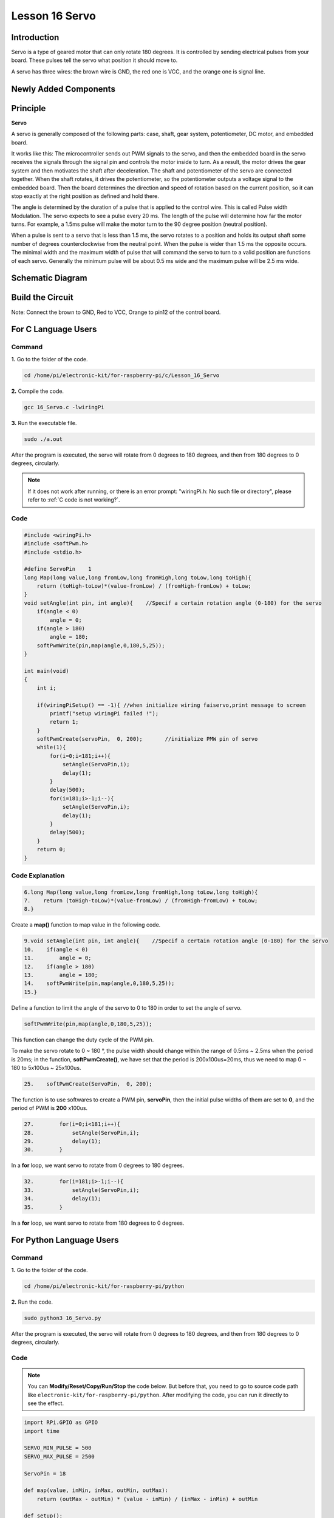 Lesson 16 Servo
===================

**Introduction**
-----------------

Servo is a type of geared motor that can only rotate 180 degrees. It is
controlled by sending electrical pulses from your board. These pulses
tell the servo what position it should move to.

A servo has three wires: the brown wire is GND, the red one is VCC, and
the orange one is signal line.

**Newly Added Components**
---------------------------

.. image:: media_pi/image266.png
    :align: center

**Principle**
-------------------

**Servo**

A servo is generally composed of the following parts: case, shaft, gear
system, potentiometer, DC motor, and embedded board.

.. image:: media_pi/image168.png
    :align: center

It works like this: The microcontroller sends out PWM signals to the
servo, and then the embedded board in the servo receives the signals
through the signal pin and controls the motor inside to turn. As a
result, the motor drives the gear system and then motivates the shaft
after deceleration. The shaft and potentiometer of the servo are
connected together. When the shaft rotates, it drives the potentiometer,
so the potentiometer outputs a voltage signal to the embedded board.
Then the board determines the direction and speed of rotation based on
the current position, so it can stop exactly at the right position as
defined and hold there.

.. image:: media_pi/image269.png
    :align: center

The angle is determined by the duration of a pulse that is applied to
the control wire. This is called Pulse width Modulation. The servo
expects to see a pulse every 20 ms. The length of the pulse will
determine how far the motor turns. For example, a 1.5ms pulse will make
the motor turn to the 90 degree position (neutral position).

When a pulse is sent to a servo that is less than 1.5 ms, the servo
rotates to a position and holds its output shaft some number of degrees
counterclockwise from the neutral point. When the pulse is wider than
1.5 ms the opposite occurs. The minimal width and the maximum width of
pulse that will command the servo to turn to a valid position are
functions of each servo. Generally the minimum pulse will be about 0.5
ms wide and the maximum pulse will be 2.5 ms wide.

.. image:: media_pi/image170.jpeg
    :width: 800
    :align: center

**Schematic Diagram**
----------------------------

.. image:: media_pi/image240.png
    :width: 800
    :align: center

**Build the Circuit**
-------------------------

Note: Connect the brown to GND, Red to VCC, Orange to pin12 of the
control board.

.. image:: media_pi/image172.png
    :width: 800
    :align: center

**For C Language Users**
-------------------------

**Command**
^^^^^^^^^^^

**1.** Go to the folder of the code.

.. raw:: html

    <run></run>

.. code-block::

    cd /home/pi/electronic-kit/for-raspberry-pi/c/Lesson_16_Servo

**2.** Compile the code.

.. raw:: html

    <run></run>

.. code-block::

    gcc 16_Servo.c -lwiringPi

**3.** Run the executable file.

.. raw:: html

    <run></run>

.. code-block::

    sudo ./a.out

After the program is executed, the servo will rotate from 0 degrees to
180 degrees, and then from 180 degrees to 0 degrees, circularly.

.. note::

    If it does not work after running, or there is an error prompt: \"wiringPi.h: No such file or directory\", please refer to :ref:`C code is not working?`.

**Code**
^^^^^^^^^^^

.. code-block:: c

    #include <wiringPi.h>  
    #include <softPwm.h>  
    #include <stdio.h>  
      
    #define ServoPin    1         
    long Map(long value,long fromLow,long fromHigh,long toLow,long toHigh){  
        return (toHigh-toLow)*(value-fromLow) / (fromHigh-fromLow) + toLow;  
    }  
    void setAngle(int pin, int angle){    //Specif a certain rotation angle (0-180) for the servo  
        if(angle < 0)  
            angle = 0;  
        if(angle > 180)  
            angle = 180;  
        softPwmWrite(pin,map(angle,0,180,5,25));     
    }   
      
    int main(void)  
    {  
        int i;  
          
        if(wiringPiSetup() == -1){ //when initialize wiring faiservo,print message to screen  
            printf("setup wiringPi failed !");  
            return 1;   
        }  
        softPwmCreate(servoPin,  0, 200);       //initialize PMW pin of servo  
        while(1){  
            for(i=0;i<181;i++){    
                setAngle(ServoPin,i);  
                delay(1);  
            }  
            delay(500);  
            for(i=181;i>-1;i--){    
                setAngle(ServoPin,i);  
                delay(1);  
            }  
            delay(500);  
        }  
        return 0;  
    }  

**Code Explanation**
^^^^^^^^^^^^^^^^^^^^^^^^^^

.. code-block:: c

    6.long Map(long value,long fromLow,long fromHigh,long toLow,long toHigh){  
    7.    return (toHigh-toLow)*(value-fromLow) / (fromHigh-fromLow) + toLow;  
    8.}  

Create a **map()** function to map value in the following code.

.. code-block:: c

    9.void setAngle(int pin, int angle){    //Specif a certain rotation angle (0-180) for the servo  
    10.    if(angle < 0)  
    11.        angle = 0;  
    12.    if(angle > 180)  
    13.        angle = 180;  
    14.    softPwmWrite(pin,map(angle,0,180,5,25));     
    15.}   

Define a function to limit the angle of the servo to 0 to 
180 in order to set the angle of servo.

.. code-block:: c

    softPwmWrite(pin,map(angle,0,180,5,25));  

This function can change the duty cycle of the PWM pin. 

To make the servo rotate to 0 ~ 180 °, the pulse width should change 
within the range of 0.5ms ~ 2.5ms when the period is 20ms; in the function, 
**softPwmCreate()**, we have set that the period is 200x100us=20ms, thus we 
need to map 0 ~ 180 to 5x100us ~ 25x100us.

.. code-block:: c

    25.    softPwmCreate(ServoPin,  0, 200);

The function is to use softwares to create a PWM pin, **servoPin**, 
then the initial pulse widths of them are set to **0**, and the period of PWM is **200** x100us.

.. code-block:: c

    27.        for(i=0;i<181;i++){    
    28.            setAngle(ServoPin,i);  
    29.            delay(1);  
    30.        }  

In a **for** loop, we want servo to rotate from 0 degrees to 180 degrees.

.. code-block:: c

    32.        for(i=181;i>-1;i--){    
    33.            setAngle(ServoPin,i);  
    34.            delay(1);  
    35.        }  

In a **for** loop, we want servo to rotate from 180 degrees to 0 degrees.

**For Python Language Users**
--------------------------------------

**Command**
^^^^^^^^^^^^

**1.** Go to the folder of the code.

.. raw:: html

    <run></run>

.. code-block::

    cd /home/pi/electronic-kit/for-raspberry-pi/python

**2.** Run the code.

.. raw:: html

    <run></run>

.. code-block::

    sudo python3 16_Servo.py

After the program is executed, the servo will rotate from 0 degrees to
180 degrees, and then from 180 degrees to 0 degrees, circularly.

**Code** 
^^^^^^^^^^^^^

.. note::
    You can **Modify/Reset/Copy/Run/Stop** the code below. But before that, you need to go to  source code path like ``electronic-kit/for-raspberry-pi/python``. After modifying the code, you can run it directly to see the effect.

.. raw:: html

    <run></run>

.. code-block:: python

    import RPi.GPIO as GPIO  
    import time  
      
    SERVO_MIN_PULSE = 500  
    SERVO_MAX_PULSE = 2500  
      
    ServoPin = 18  
      
    def map(value, inMin, inMax, outMin, outMax):  
        return (outMax - outMin) * (value - inMin) / (inMax - inMin) + outMin  
      
    def setup():  
        global p  
        GPIO.setmode(GPIO.BCM)       # Numbers GPIOs by BCM  
        GPIO.setup(ServoPin, GPIO.OUT)   # Set ServoPin's mode is output  
        GPIO.output(ServoPin, GPIO.LOW)  # Set ServoPin to low  
        p = GPIO.PWM(ServoPin, 50)     # set Frequecy to 50Hz  
        p.start(0)                     # Duty Cycle = 0  
          
    def setAngle(angle):      # make the servo rotate to specific angle (0-180 degrees)   
        angle = max(0, min(180, angle))  
        pulse_width = map(angle, 0, 180, SERVO_MIN_PULSE, SERVO_MAX_PULSE)  
        pwm = map(pulse_width, 0, 20000, 0, 100)  
        p.ChangeDutyCycle(pwm)#map the angle to duty cycle and output it  
          
    def loop():  
        while True:  
            for i in range(0, 181, 5):   #make servo rotate from 0 to 180 deg  
                setAngle(i)     # Write to servo  
                time.sleep(0.002)  
            time.sleep(1)  
            for i in range(180, -1, -5): #make servo rotate from 180 to 0 deg  
                setAngle(i)  
                time.sleep(0.001)  
            time.sleep(1)  
      
    def destroy():  
        p.stop()  
        GPIO.cleanup()  
      
    if __name__ == '__main__':     #Program start from here  
        setup()  
        try:  
            loop()  
        except KeyboardInterrupt:  # When 'Ctrl+C' is pressed, the program destroy() will be executed. 
            destroy()

**Code Explanation**
^^^^^^^^^^^^^^^^^^^^^^^

.. code-block::

    9.def map(value, inMin, inMax, outMin, outMax):  
    10.    return (outMax - outMin) * (value - inMin) / (inMax - inMin) + outMin  

Create a **map()** function to map value in the following code.

.. code-block::

    17.  p = GPIO.PWM(ServoPin, 50)  
    18.  p.start(0)   

Set the **servoPin** to PWM pin, then the frequency to **50** hz, and the period to 20ms.
p.start(0): Run the PWM function，and set the initial value to **0**.

.. code-block::

    20.def setAngle(angle):      # make the servo rotate to specific angle (0-180 degrees)   
    21.    angle = max(0, min(180, angle))  
    22.    pulse_width = map(angle, 0, 180, SERVO_MIN_PULSE, SERVO_MAX_PULSE)  
    23.    pwm = map(pulse_width, 0, 20000, 0, 100)  
    24.    p.ChangeDutyCycle(pwm)#map the angle to duty cycle and output it  

Create a function, **setAngle()** to write angle that ranges 
from 0 to 180 into the servo.

.. code-block::

    24.p.ChangeDutyCycle(pwm)  

This function can change the duty cycle of the PWM. 
To render a range **0 ~ 180°** to the servo, the pulse width of 
the servo is set to **0.5ms-2.5ms**.

In the previous codes, the period of PWM was set to 20ms, 
thus the duty cycle of PWM is (0.5/20)%-(2.5/20)%, and the 
range 0 ~ 180 is mapped to **2.5 ~ 12.5**.

.. code-block::

    28.        for i in range(0, 181, 5):   #make servo rotate from 0 to 180 deg  
    29.            setAngle(i)     # Write to servo  
    30.            time.sleep(0.002)  

In a **for** loop, we want servo to rotate from **0** degrees to **180** degrees.  

.. code-block::

    32.        for i in range(180, -1, -5): #make servo rotate from 180 to 0 deg  
    33.            setAngle(i)  
    34.            time.sleep(0.001)  

In a **for** loop, we want servo to rotate from **180** degrees to **0** degrees.

**Phenomenon Picture**
-----------------------------

.. image:: media_pi/image173.jpeg
    :width: 800
    :align: center
